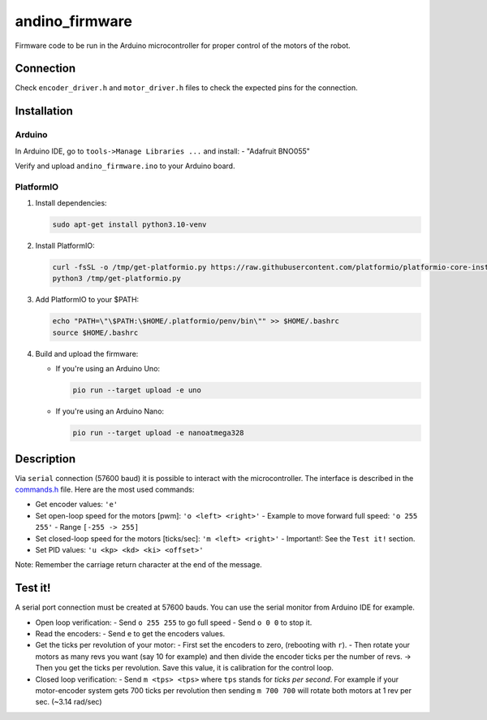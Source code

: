 andino_firmware
===============

Firmware code to be run in the Arduino microcontroller for proper control of the motors of the robot.

Connection
----------

Check ``encoder_driver.h`` and ``motor_driver.h`` files to check the expected pins for the connection.

Installation
------------

Arduino
^^^^^^^

In Arduino IDE, go to ``tools->Manage Libraries ...`` and install:
- "Adafruit BNO055"

Verify and upload ``andino_firmware.ino`` to your Arduino board.

PlatformIO
^^^^^^^^^^

1. Install dependencies:

   .. code-block:: bash

     sudo apt-get install python3.10-venv

2. Install PlatformIO:

   .. code-block:: bash

     curl -fsSL -o /tmp/get-platformio.py https://raw.githubusercontent.com/platformio/platformio-core-installer/master/get-platformio.py
     python3 /tmp/get-platformio.py

3. Add PlatformIO to your $PATH:

   .. code-block:: bash

     echo "PATH=\"\$PATH:\$HOME/.platformio/penv/bin\"" >> $HOME/.bashrc
     source $HOME/.bashrc

4. Build and upload the firmware:

   - If you're using an Arduino Uno:

     .. code-block:: bash

       pio run --target upload -e uno

   - If you're using an Arduino Nano:

     .. code-block:: bash

       pio run --target upload -e nanoatmega328

Description
-----------

Via ``serial`` connection (57600 baud) it is possible to interact with the microcontroller. The interface is described in the `commands.h <https://github.com/Ekumen-OS/andino/blob/humble/andino_firmware/src/commands.h>`_ file. Here are the most used commands:

- Get encoder values: ``'e'``
- Set open-loop speed for the motors [pwm]: ``'o <left> <right>'``
  - Example to move forward full speed: ``'o 255 255'``
  - Range ``[-255 -> 255]``
- Set closed-loop speed for the motors [ticks/sec]: ``'m <left> <right>'``
  - Important!: See the ``Test it!`` section.
- Set PID values: ``'u <kp> <kd> <ki> <offset>'``

Note: Remember the carriage return character at the end of the message.

Test it!
--------

A serial port connection must be created at 57600 bauds. You can use the serial monitor from Arduino IDE for example.

* Open loop verification:
  - Send ``o 255 255`` to go full speed
  - Send ``o 0 0`` to stop it.

* Read the encoders:
  - Send ``e`` to get the encoders values.

* Get the ticks per revolution of your motor:
  - First set the encoders to zero, (rebooting with ``r``).
  - Then rotate your motors as many revs you want (say 10 for example) and then divide the encoder ticks per the number of revs. -> Then you get the ticks per revolution. Save this value, it is calibration for the control loop.

* Closed loop verification:
  - Send ``m <tps> <tps>`` where ``tps`` stands for `ticks per second`. For example if your motor-encoder system gets 700 ticks per revolution then sending ``m 700 700`` will rotate both motors at 1 rev per sec. (~3.14 rad/sec)
